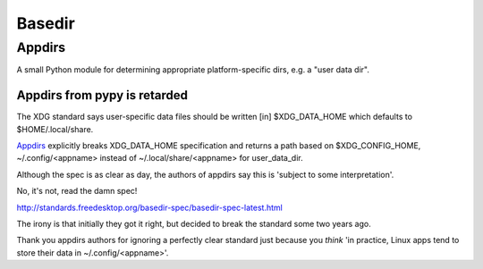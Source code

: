 ﻿

.. index::
   pair: Base; Directory
   pair: XDG; Freedesktop
   pair: Path; Freedesktop
   pair: User ; Data 
   pair: Base; Directory
   pair: Path; Freedesktop
   pair: Python; Appdirs


.. _basedir:

======== 
Basedir
========

.. seealso::

   - http://standards.freedesktop.org/basedir-spec/basedir-spec-latest.html
   
 
 
Appdirs
========  

.. seealso::

   - http://pypi.python.org/pypi/appdirs
   
   
A small Python module for determining appropriate platform-specific 
dirs, e.g. a "user data dir".   
   
Appdirs from pypy is retarded
-----------------------------

.. seealso:: http://ramblingfoo.blogspot.fr/2013/02/appdirs-from-pypy-is-retarded.html

The XDG standard says user-specific data files should be written [in] 
$XDG_DATA_HOME which defaults to $HOME/.local/share.

Appdirs_ explicitly breaks XDG_DATA_HOME specification and returns a path 
based on $XDG_CONFIG_HOME, ~/.config/<appname> instead of 
~/.local/share/<appname> for user_data_dir. 

Although the spec is as clear as day, the authors of appdirs say this 
is 'subject to some interpretation'.

No, it's not, read the damn spec!

http://standards.freedesktop.org/basedir-spec/basedir-spec-latest.html


The irony is that initially they got it right, but decided to break the 
standard some two years ago.

Thank you appdirs authors for ignoring a perfectly clear standard just 
because you *think* 'in practice, Linux apps tend to store their data 
in ~/.config/<appname>'.

.. _Appdirs: http://pypi.python.org/pypi/appdirs      
   
